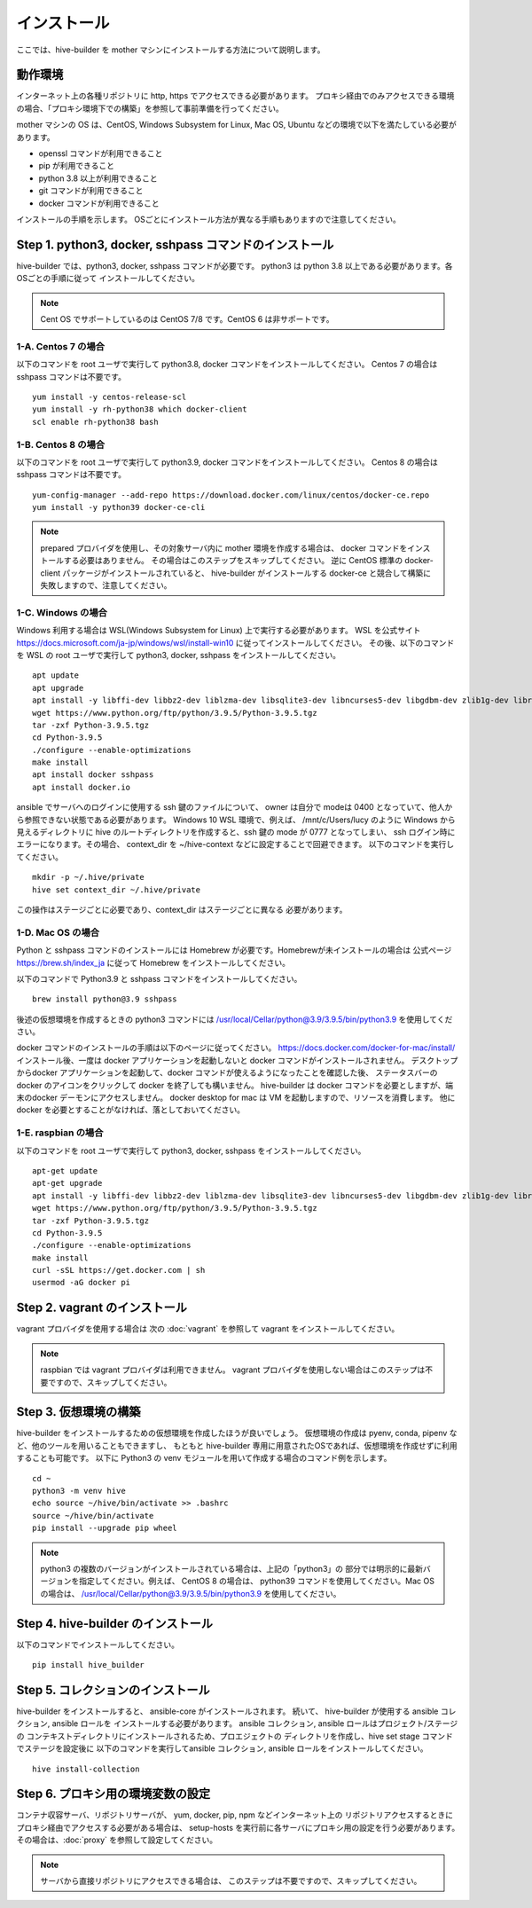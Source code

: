====================
インストール
====================

ここでは、hive-builder を mother マシンにインストールする方法について説明します。

動作環境
====================

インターネット上の各種リポジトリに http, https でアクセスできる必要があります。
プロキシ経由でのみアクセスできる環境の場合、「プロキシ環境下での構築」を参照して事前準備を行ってください。

mother マシンの OS は、CentOS, Windows Subsystem for Linux, Mac OS, Ubuntu などの環境で以下を満たしている必要があります。

- openssl コマンドが利用できること
- pip が利用できること
- python 3.8 以上が利用できること
- git コマンドが利用できること
- docker コマンドが利用できること

インストールの手順を示します。
OSごとにインストール方法が異なる手順もありますので注意してください。

Step 1. python3, docker, sshpass コマンドのインストール
=============================================================
hive-builder では、python3, docker, sshpass コマンドが必要です。
python3 は python 3.8 以上である必要があります。各OSごとの手順に従って
インストールしてください。

.. note::

    Cent OS でサポートしているのは CentOS 7/8 です。CentOS 6 は非サポートです。

1-A. Centos 7 の場合
----------------------------------------

以下のコマンドを root ユーザで実行して python3.8, docker コマンドをインストールしてください。
Centos 7 の場合は sshpass コマンドは不要です。

::

  yum install -y centos-release-scl
  yum install -y rh-python38 which docker-client
  scl enable rh-python38 bash

1-B. Centos 8 の場合
----------------------------------------

以下のコマンドを root ユーザで実行して python3.9, docker コマンドをインストールしてください。
Centos 8 の場合は sshpass コマンドは不要です。

::

  yum-config-manager --add-repo https://download.docker.com/linux/centos/docker-ce.repo
  yum install -y python39 docker-ce-cli

.. note::

    prepared プロバイダを使用し、その対象サーバ内に mother 環境を作成する場合は、
    docker コマンドをインストールする必要はありません。
    その場合はこのステップをスキップしてください。
    逆に CentOS 標準の docker-client パッケージがインストールされていると、
    hive-builder がインストールする docker-ce と競合して構築に失敗しますので、注意してください。

1-C. Windows の場合
--------------------------------------------
Windows 利用する場合は WSL(Windows Subsystem for Linux) 上で実行する必要があります。
WSL を公式サイト https://docs.microsoft.com/ja-jp/windows/wsl/install-win10 に従ってインストールしてください。
その後、以下のコマンドを WSL の root ユーザで実行して python3, docker, sshpass  をインストールしてください。

::

  apt update
  apt upgrade
  apt install -y libffi-dev libbz2-dev liblzma-dev libsqlite3-dev libncurses5-dev libgdbm-dev zlib1g-dev libreadline-dev libssl-dev tk-dev build-essential libncursesw5-dev libc6-dev openssl git
  wget https://www.python.org/ftp/python/3.9.5/Python-3.9.5.tgz
  tar -zxf Python-3.9.5.tgz
  cd Python-3.9.5
  ./configure --enable-optimizations
  make install
  apt install docker sshpass
  apt install docker.io

ansible でサーバへのログインに使用する ssh 鍵のファイルについて、
owner は自分で modeは 0400 となっていて、他人から参照できない状態である必要があります。
Windows 10 WSL 環境で、例えば、 /mnt/c/Users/lucy のように
Windows から見えるディレクトリに hive のルートディレクトリを作成すると、ssh 鍵の
mode が 0777 となってしまい、 ssh ログイン時にエラーになります。その場合、
context_dir を ~/hive-context などに設定することで回避できます。
以下のコマンドを実行してください。

::

  mkdir -p ~/.hive/private
  hive set context_dir ~/.hive/private

この操作はステージごとに必要であり、context_dir はステージごとに異なる
必要があります。

1-D. Mac OS の場合
------------------------------
Python と sshpass コマンドのインストールには Homebrew が必要です。Homebrewが未インストールの場合は
公式ページ https://brew.sh/index_ja に従って Homebrew をインストールしてください。

以下のコマンドで Python3.9 と sshpass コマンドをインストールしてください。

::

  brew install python@3.9 sshpass

後述の仮想環境を作成するときの python3 コマンドには /usr/local/Cellar/python@3.9/3.9.5/bin/python3.9 を使用してください。

docker コマンドのインストールの手順は以下のページに従ってください。
https://docs.docker.com/docker-for-mac/install/
インストール後、一度は docker アプリケーションを起動しないと docker コマンドがインストールされません。
デスクトップからdocker アプリケーションを起動して、docker コマンドが使えるようになったことを確認した後、
ステータスバーの docker のアイコンをクリックして docker を終了しても構いません。
hive-builder は docker コマンドを必要としますが、端末のdocker デーモンにアクセスしません。
docker desktop for mac は VM を起動しますので、リソースを消費します。
他に docker を必要とすることがなければ、落としておいてください。

1-E. raspbian の場合
------------------------------
以下のコマンドを root ユーザで実行して python3, docker, sshpass  をインストールしてください。

::

  apt-get update
  apt-get upgrade
  apt install -y libffi-dev libbz2-dev liblzma-dev libsqlite3-dev libncurses5-dev libgdbm-dev zlib1g-dev libreadline-dev libssl-dev tk-dev build-essential libncursesw5-dev libc6-dev openssl git sshpass
  wget https://www.python.org/ftp/python/3.9.5/Python-3.9.5.tgz
  tar -zxf Python-3.9.5.tgz
  cd Python-3.9.5
  ./configure --enable-optimizations
  make install
  curl -sSL https://get.docker.com | sh
  usermod -aG docker pi


Step 2. vagrant のインストール
==========================================
vagrant プロバイダを使用する場合は 次の :doc:`vagrant` を参照して vagrant をインストールしてください。

.. note::

    raspbian では vagrant プロバイダは利用できません。
    vagrant プロバイダを使用しない場合はこのステップは不要ですので、スキップしてください。


Step 3. 仮想環境の構築
==========================================
hive-builder をインストールするための仮想環境を作成したほうが良いでしょう。
仮想環境の作成は pyenv, conda, pipenv など、他のツールを用いることもできますし、
もともと hive-builder 専用に用意されたOSであれば、仮想環境を作成せずに利用することも可能です。
以下に Python3 の venv モジュールを用いて作成する場合のコマンド例を示します。

::

    cd ~
    python3 -m venv hive
    echo source ~/hive/bin/activate >> .bashrc
    source ~/hive/bin/activate
    pip install --upgrade pip wheel

.. note::

    python3 の複数のバージョンがインストールされている場合は、上記の「python3」の
    部分では明示的に最新バージョンを指定してください。例えば、 CentOS 8 の場合は、
    python39 コマンドを使用してください。Mac OS の場合は、
    /usr/local/Cellar/python@3.9/3.9.5/bin/python3.9 を使用してください。

Step 4. hive-builder のインストール
==========================================
以下のコマンドでインストールしてください。

::

  pip install hive_builder


Step 5. コレクションのインストール
==========================================
hive-builder をインストールすると、 ansible-core がインストールされます。
続いて、 hive-builder が使用する ansible コレクション, ansible ロールを
インストールする必要があります。
ansible コレクション, ansible ロールはプロジェクト/ステージの
コンテキストディレクトリにインストールされるため、プロエジェクトの
ディレクトリを作成し、hive set stage コマンドでステージを設定後に
以下のコマンドを実行してansible コレクション, ansible ロールをインストールしてください。

::

  hive install-collection

Step 6. プロキシ用の環境変数の設定
==========================================
コンテナ収容サーバ、リポジトリサーバが、 yum, docker, pip, npm などインターネット上の
リポジトリアクセスするときにプロキシ経由でアクセスする必要がある場合は、
setup-hosts を実行前に各サーバにプロキシ用の設定を行う必要があります。
その場合は、:doc:`proxy` を参照して設定してください。

.. note::

    サーバから直接リポジトリにアクセスできる場合は、
    このステップは不要ですので、スキップしてください。
